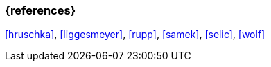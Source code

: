 === {references}

// tag::EN[]
// end::EN[]

<<hruschka>>, <<liggesmeyer>>, <<rupp>>, <<samek>>, <<selic>>, <<wolf>>
